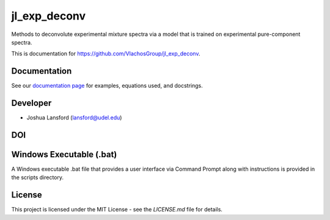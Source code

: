 jl_exp_deconv
=============
Methods to deconvolute experimental mixture spectra via a model that is trained on experimental pure-component spectra.

This is documentation for https://github.com/VlachosGroup/jl_exp_deconv.

Documentation
-------------

See our `documentation page`_ for examples, equations used, and docstrings.


Developer
---------

-  Joshua Lansford (lansford@udel.edu)

DOI
----

.. image:: https://zenodo.org/badge/238788129.svg
   :target: https://zenodo.org/badge/latestdoi/238788129



Windows Executable (.bat)
-------------------------

A Windows executable .bat file that provides a user interface via Command Prompt along with instructions is provided in the scripts directory.

License
-------

This project is licensed under the MIT License - see the `LICENSE.md`
file for details.

.. _`documentation page`: https://vlachosgroup.github.io/jl_exp_deconv/

